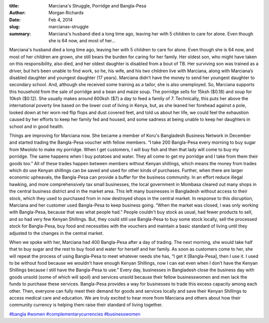 :title: Marciana's Struggle, Porridge and Bangla-Pesa
:author: Morgan Richards
:date: Feb 4, 2014
:slug: marcianas-struggle
 
:summary: Marciana's husband died a long time ago, leaving her with 5 children to care for alone. Even though she is 64 now, and most of her...
 



.. image:: images/blog/marcianas-struggle1.webp





Marciana's husband died a long time ago, leaving her with 5 children to care for alone. Even though she is 64 now, and most of her children are grown, she still bears the burden for caring for her family. Her oldest son, who might have taken on this responsibility, also died, and her oldest daughter is disabled from a bout of TB. Her surviving son was trained as a driver, but he’s been unable to find work, so he, his wife, and his two children live with Marciana, along with Marciana’s disabled daughter and youngest daughter (17 years). Marciana didn’t have the money to send her youngest daughter to secondary school. And, although she received some training as a tailor, she is also unemployed. So, Marciana supports this household from the sale of porridge and a bean and maize soup. The porridge sells for 15ksh ($0.18) and soup for 10ksh ($0.12). She usually makes around 600ksh ($7) a day to feed a family of 7. Technically, this puts her above the international poverty line based on the lower cost of living in Kenya, but, as she leaned her forehead against a pole, looked down at her worn red flip flops and dust covered feet, and told us about her life, we could feel the exhaustion caused by her efforts to keep her family fed and housed, and some sadness at being unable to keep her daughters in school and in good health.



 



Things are improving for Marciana now. She became a member of Koru's Bangladesh Business Network in December and started trading the Bangla-Pesa voucher with fellow members. “I take 200 Bangla-Pesa every morning to buy sugar from Mwololo to make my porridge. When I get customers, I will buy fish and then that lady will come to buy my porridge. The same happens when I buy potatoes and water. They all come to get my porridge and I take from them their goods too.” All of these trades happen between members without Kenyan shillings, which means the money from trades which do use Kenyan shillings can be saved and used for other kinds of purchases. Further, when there are larger economic upheavals, the Bangla-Pesa can provide a buffer for the business community. In an effort reduce illegal hawking, and more comprehensively tax small businesses, the local government in Mombasa cleared out many shops in the central business district and in the market area. This left many businesses in Bangladesh without access to their stock, which they used to purchased from in now destroyed shops in the central market. In response to this disruption, Marciana and her customer used Bangla-Pesa to keep business going. “When the market was closed, I was only working with Bangla-Pesa, because that was what people had.” People couldn't buy stock as usual, had fewer products to sell, and so had very few Kenyan Shillings. But, they could still use Bangla-Pesa to buy some stock locally, sell the processed stock for Bangla-Pesa, buy food and necessities with the vouchers and maintain a basic standard of living until they adjusted to the changes in the central market.



 



When we spoke with her, Marciana had 400 Bangla-Pesa after a day of trading. The next morning, she would take half that to buy sugar and the rest to buy food and water for herself and her family. As soon as customers come to her, she will repeat the process of using Bangla-Pesa to meet whatever needs she has, “I get it [Bangla-Pesa], then I use it. I used to be without food because we wouldn't have enough Kenyan Shillings, now I can eat even when I don’t have the Kenyan Shillings because I still have the Bangla-Pesa to use.” Every day, businesses in Bangladesh close the business day with goods unsold (some of which will spoil) and services unsold because their fellow businesswomen and men lack the funds to purchase these services. Bangla-Pesa provides a way for businesses to trade this excess capacity among each other. Then, everyone can fully meet their demand for goods and services locally and save their Kenyan Shillings to access medical care and education. We are truly excited to hear more from Marciana and others about how their community currency is helping them raise their standard of living together.




`#bangla <https://www.grassrootseconomics.org/blog/hashtags/bangla>`_		`#women <https://www.grassrootseconomics.org/blog/hashtags/women>`_		`#complementarycurrencies <https://www.grassrootseconomics.org/blog/hashtags/complementarycurrencies>`_		`#businesswomen <https://www.grassrootseconomics.org/blog/hashtags/businesswomen>`_


